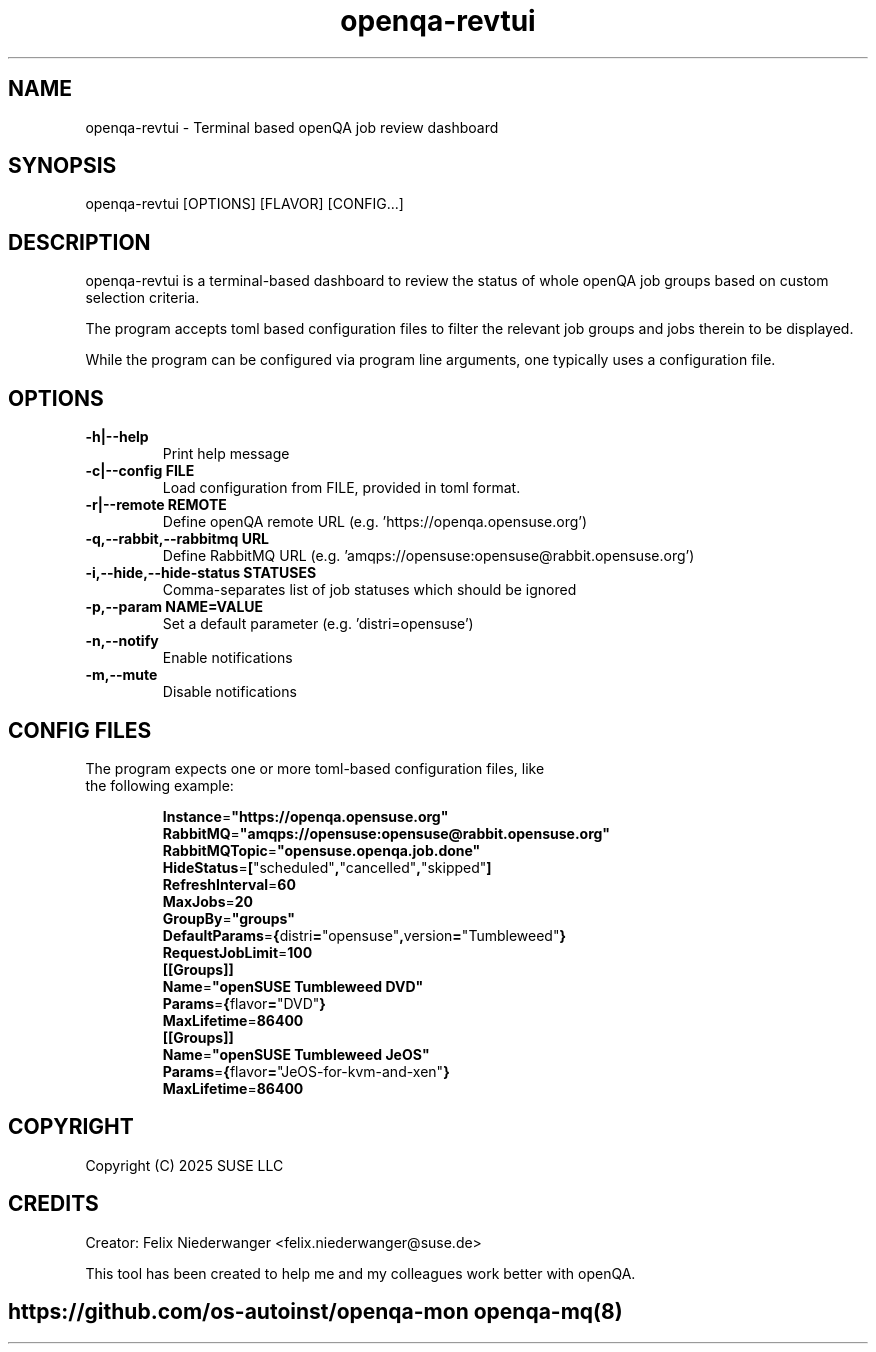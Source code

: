 ." Manpage for openqa-revtui
." Contact felix.niederwanger@suse.de to correct errors and/or typos.
.TH openqa-revtui 8 "12 Feb 2025" "1.1" "openqa-revtui man page"
.SH NAME
openqa-revtui - Terminal based openQA job review dashboard
.SH SYNOPSIS
openqa-revtui [OPTIONS] [FLAVOR] [CONFIG...]
.SH DESCRIPTION
openqa-revtui is a terminal-based dashboard to review the status of whole openQA job groups based on
custom selection criteria.

The program accepts toml based configuration files to filter the relevant job groups and jobs therein to be displayed.

While the program can be configured via program line arguments, one typically uses a configuration file.
.SH OPTIONS
.TP
.B -h|--help
Print help message

.TP
.B -c|--config FILE
Load configuration from FILE, provided in toml format.
                      
.TP
.B -r|--remote REMOTE
Define openQA remote URL (e.g. 'https://openqa.opensuse.org')

.TP
.B -q,--rabbit,--rabbitmq URL
Define RabbitMQ URL (e.g. 'amqps://opensuse:opensuse@rabbit.opensuse.org')

.TP
.B -i,--hide,--hide-status STATUSES
Comma-separates list of job statuses which should be ignored

.TP
.B -p,--param NAME=VALUE
Set a default parameter (e.g. 'distri=opensuse')

.TP
.B -n,--notify
Enable notifications

.TP
.B -m,--mute
Disable notifications


.SH CONFIG FILES

.TP
The program expects one or more toml-based configuration files, like the following example:

.BR Instance = """https://openqa.opensuse.org"""
.br
.BR RabbitMQ = """amqps://opensuse:opensuse@rabbit.opensuse.org"""
.br
.BR RabbitMQTopic = """opensuse.openqa.job.done"""
.br
.BR HideStatus = [ """scheduled""", """cancelled""", """skipped""" ]
.br
.BR RefreshInterval = 60
.br
.BR MaxJobs = 20
.br
.BR GroupBy = """groups"""
.br
.BR DefaultParams = { distri = """opensuse""", version = """Tumbleweed""" }
.br
.BR RequestJobLimit = 100
.br
.BR ""
.br
.BR [[Groups]]
.br
.BR Name = """openSUSE Tumbleweed DVD"""
.br
.BR Params = { flavor = """DVD""" }
.br
.BR MaxLifetime = 86400
.br
.BR ""
.br
.BR [[Groups]]
.br
.BR Name = """openSUSE Tumbleweed JeOS"""
.br
.BR Params = { flavor = """JeOS-for-kvm-and-xen""" }
.br
.BR MaxLifetime = 86400
.br


.SH COPYRIGHT
.PP
Copyright (C) 2025 SUSE LLC

.SH CREDITS
.PP
Creator: Felix Niederwanger <felix.niederwanger@suse.de>

This tool has been created to help me and my colleagues work better with openQA.


.SH
.PP
https://github.com/os-autoinst/openqa-mon openqa-mq(8)
